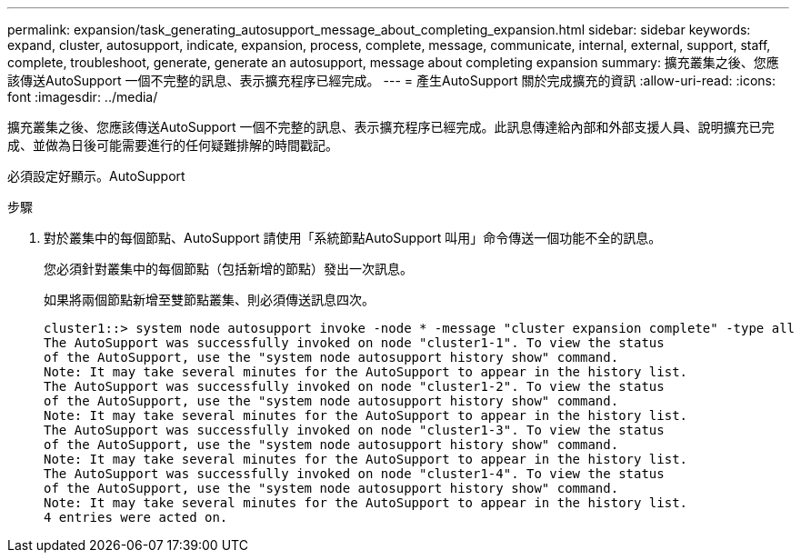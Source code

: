 ---
permalink: expansion/task_generating_autosupport_message_about_completing_expansion.html 
sidebar: sidebar 
keywords: expand, cluster, autosupport, indicate, expansion, process, complete, message, communicate, internal, external, support, staff, complete, troubleshoot, generate, generate an autosupport, message about completing expansion 
summary: 擴充叢集之後、您應該傳送AutoSupport 一個不完整的訊息、表示擴充程序已經完成。 
---
= 產生AutoSupport 關於完成擴充的資訊
:allow-uri-read: 
:icons: font
:imagesdir: ../media/


[role="lead"]
擴充叢集之後、您應該傳送AutoSupport 一個不完整的訊息、表示擴充程序已經完成。此訊息傳達給內部和外部支援人員、說明擴充已完成、並做為日後可能需要進行的任何疑難排解的時間戳記。

必須設定好顯示。AutoSupport

.步驟
. 對於叢集中的每個節點、AutoSupport 請使用「系統節點AutoSupport 叫用」命令傳送一個功能不全的訊息。
+
您必須針對叢集中的每個節點（包括新增的節點）發出一次訊息。

+
如果將兩個節點新增至雙節點叢集、則必須傳送訊息四次。

+
[listing]
----
cluster1::> system node autosupport invoke -node * -message "cluster expansion complete" -type all
The AutoSupport was successfully invoked on node "cluster1-1". To view the status
of the AutoSupport, use the "system node autosupport history show" command.
Note: It may take several minutes for the AutoSupport to appear in the history list.
The AutoSupport was successfully invoked on node "cluster1-2". To view the status
of the AutoSupport, use the "system node autosupport history show" command.
Note: It may take several minutes for the AutoSupport to appear in the history list.
The AutoSupport was successfully invoked on node "cluster1-3". To view the status
of the AutoSupport, use the "system node autosupport history show" command.
Note: It may take several minutes for the AutoSupport to appear in the history list.
The AutoSupport was successfully invoked on node "cluster1-4". To view the status
of the AutoSupport, use the "system node autosupport history show" command.
Note: It may take several minutes for the AutoSupport to appear in the history list.
4 entries were acted on.
----

